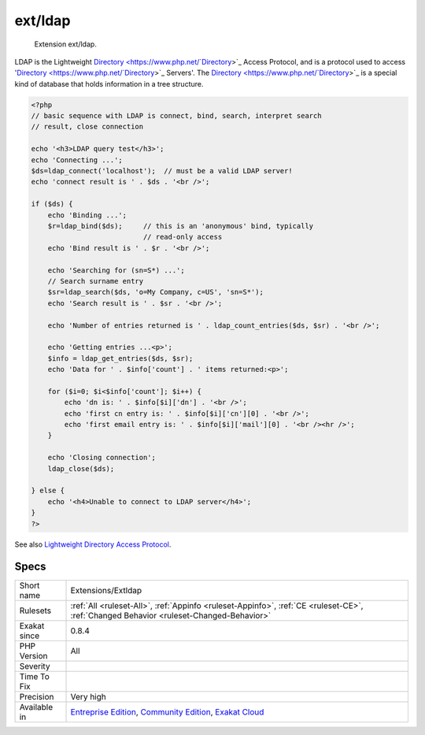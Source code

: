 .. _extensions-extldap:

.. _ext-ldap:

ext/ldap
++++++++

  Extension ext/ldap.

LDAP is the Lightweight `Directory <https://www.php.net/`Directory <https://www.php.net/Directory>`_>`_ Access Protocol, and is a protocol used to access '`Directory <https://www.php.net/`Directory <https://www.php.net/Directory>`_>`_ Servers'. The `Directory <https://www.php.net/`Directory <https://www.php.net/Directory>`_>`_ is a special kind of database that holds information in a tree structure.

.. code-block:: php
   
   <?php
   // basic sequence with LDAP is connect, bind, search, interpret search
   // result, close connection
   
   echo '<h3>LDAP query test</h3>';
   echo 'Connecting ...';
   $ds=ldap_connect('localhost');  // must be a valid LDAP server!
   echo 'connect result is ' . $ds . '<br />';
   
   if ($ds) { 
       echo 'Binding ...'; 
       $r=ldap_bind($ds);     // this is an 'anonymous' bind, typically
                              // read-only access
       echo 'Bind result is ' . $r . '<br />';
   
       echo 'Searching for (sn=S*) ...';
       // Search surname entry
       $sr=ldap_search($ds, 'o=My Company, c=US', 'sn=S*');  
       echo 'Search result is ' . $sr . '<br />';
   
       echo 'Number of entries returned is ' . ldap_count_entries($ds, $sr) . '<br />';
   
       echo 'Getting entries ...<p>';
       $info = ldap_get_entries($ds, $sr);
       echo 'Data for ' . $info['count'] . ' items returned:<p>';
   
       for ($i=0; $i<$info['count']; $i++) {
           echo 'dn is: ' . $info[$i]['dn'] . '<br />';
           echo 'first cn entry is: ' . $info[$i]['cn'][0] . '<br />';
           echo 'first email entry is: ' . $info[$i]['mail'][0] . '<br /><hr />';
       }
   
       echo 'Closing connection';
       ldap_close($ds);
   
   } else {
       echo '<h4>Unable to connect to LDAP server</h4>';
   }
   ?>

See also `Lightweight Directory Access Protocol <https://www.php.net/manual/en/book.ldap.php>`_.


Specs
_____

+--------------+-----------------------------------------------------------------------------------------------------------------------------------------------------------------------------------------+
| Short name   | Extensions/Extldap                                                                                                                                                                      |
+--------------+-----------------------------------------------------------------------------------------------------------------------------------------------------------------------------------------+
| Rulesets     | :ref:`All <ruleset-All>`, :ref:`Appinfo <ruleset-Appinfo>`, :ref:`CE <ruleset-CE>`, :ref:`Changed Behavior <ruleset-Changed-Behavior>`                                                  |
+--------------+-----------------------------------------------------------------------------------------------------------------------------------------------------------------------------------------+
| Exakat since | 0.8.4                                                                                                                                                                                   |
+--------------+-----------------------------------------------------------------------------------------------------------------------------------------------------------------------------------------+
| PHP Version  | All                                                                                                                                                                                     |
+--------------+-----------------------------------------------------------------------------------------------------------------------------------------------------------------------------------------+
| Severity     |                                                                                                                                                                                         |
+--------------+-----------------------------------------------------------------------------------------------------------------------------------------------------------------------------------------+
| Time To Fix  |                                                                                                                                                                                         |
+--------------+-----------------------------------------------------------------------------------------------------------------------------------------------------------------------------------------+
| Precision    | Very high                                                                                                                                                                               |
+--------------+-----------------------------------------------------------------------------------------------------------------------------------------------------------------------------------------+
| Available in | `Entreprise Edition <https://www.exakat.io/entreprise-edition>`_, `Community Edition <https://www.exakat.io/community-edition>`_, `Exakat Cloud <https://www.exakat.io/exakat-cloud/>`_ |
+--------------+-----------------------------------------------------------------------------------------------------------------------------------------------------------------------------------------+


